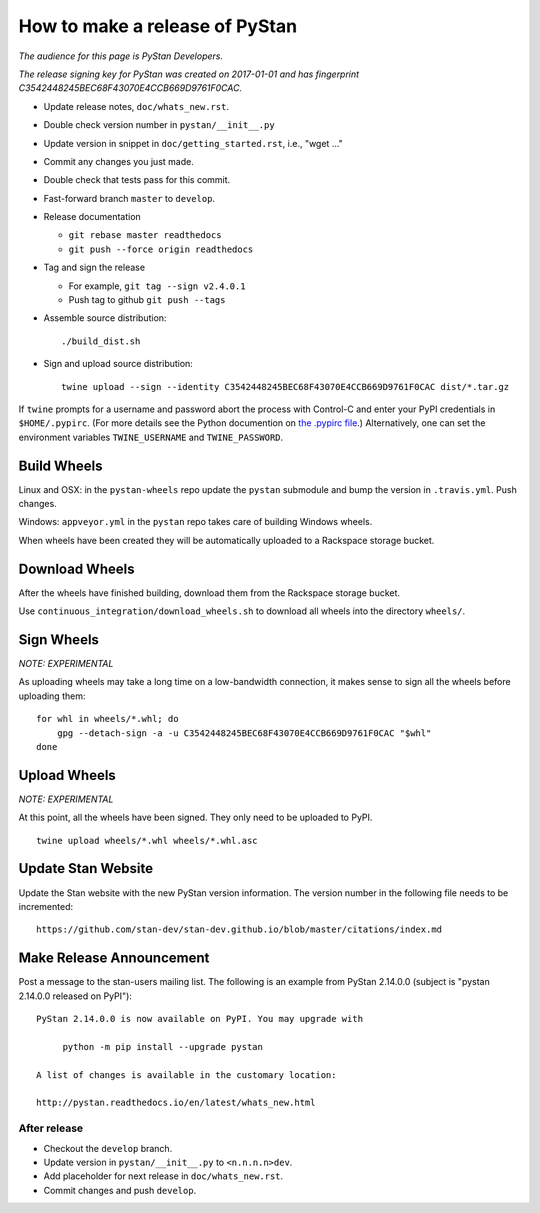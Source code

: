 ==================================
 How to make a release of PyStan
==================================

*The audience for this page is PyStan Developers.*

*The release signing key for PyStan was created on 2017-01-01 and has
fingerprint C3542448245BEC68F43070E4CCB669D9761F0CAC.*

- Update release notes, ``doc/whats_new.rst``.
- Double check version number in ``pystan/__init__.py``
- Update version in snippet in ``doc/getting_started.rst``, i.e., "wget ..."
- Commit any changes you just made.
- Double check that tests pass for this commit.
- Fast-forward branch ``master`` to ``develop``.
- Release documentation

  - ``git rebase master readthedocs``
  - ``git push --force origin readthedocs``

- Tag and sign the release

  - For example, ``git tag --sign v2.4.0.1``
  - Push tag to github ``git push --tags``

- Assemble source distribution::

    ./build_dist.sh

- Sign and upload source distribution::

    twine upload --sign --identity C3542448245BEC68F43070E4CCB669D9761F0CAC dist/*.tar.gz

If ``twine`` prompts for a username and password abort the process with
Control-C and enter your PyPI credentials in ``$HOME/.pypirc``. (For more
details see the Python documention on `the .pypirc file
<https://docs.python.org/3/distutils/packageindex.html#pypirc>`_.) Alternatively,
one can set the environment variables ``TWINE_USERNAME`` and ``TWINE_PASSWORD``.

Build Wheels
------------

Linux and OSX: in the ``pystan-wheels`` repo update the ``pystan`` submodule
and bump the version in ``.travis.yml``. Push changes.

Windows: ``appveyor.yml`` in the ``pystan`` repo takes care of building Windows
wheels.

When wheels have been created they will be automatically uploaded to a
Rackspace storage bucket.

Download Wheels
---------------

After the wheels have finished building, download them from the Rackspace
storage bucket.

Use ``continuous_integration/download_wheels.sh`` to download all wheels into
the directory ``wheels/``.

Sign Wheels
-----------

*NOTE: EXPERIMENTAL*

As uploading wheels may take a long time on a low-bandwidth connection, it
makes sense to sign all the wheels before uploading them::

    for whl in wheels/*.whl; do
        gpg --detach-sign -a -u C3542448245BEC68F43070E4CCB669D9761F0CAC "$whl"
    done

Upload Wheels
-------------

*NOTE: EXPERIMENTAL*

At this point, all the wheels have been signed. They only need to be uploaded
to PyPI.

::

    twine upload wheels/*.whl wheels/*.whl.asc

Update Stan Website
-------------------

Update the Stan website with the new PyStan version information. The version
number in the following file needs to be incremented::

    https://github.com/stan-dev/stan-dev.github.io/blob/master/citations/index.md


Make Release Announcement
-------------------------

Post a message to the stan-users mailing list. The following is an example from
PyStan 2.14.0.0 (subject is "pystan 2.14.0.0 released on PyPI")::

    PyStan 2.14.0.0 is now available on PyPI. You may upgrade with

         python -m pip install --upgrade pystan

    A list of changes is available in the customary location:

    http://pystan.readthedocs.io/en/latest/whats_new.html

After release
=============

- Checkout the ``develop`` branch.
- Update version in ``pystan/__init__.py`` to ``<n.n.n.n>dev``.
- Add placeholder for next release in ``doc/whats_new.rst``.
- Commit changes and push ``develop``.
